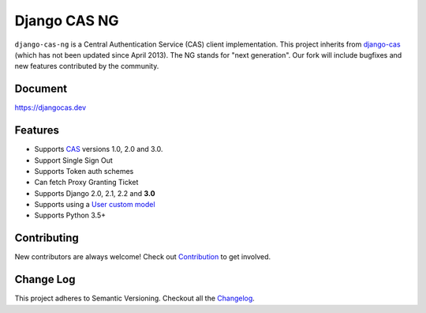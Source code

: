 Django CAS NG
=============

.. image:: https://travis-ci.org/mingchen/django-cas-ng.svg?branch=master
    :target: https://travis-ci.org/mingchen/django-cas-ng
.. image:: https://img.shields.io/badge/PRs-welcome-brightgreen.svg?style=flat-square
    :target: https://travis-ci.org/mingchen/django-cas-ng/pull/new
.. image:: https://img.shields.io/badge/maintainers-wanted-red.svg
    :target: https://travis-ci.org/mingchen/django-cas-ng

``django-cas-ng`` is a Central Authentication Service (CAS) client implementation.
This project inherits from `django-cas`_ (which has not been updated since
April 2013). The NG stands for "next generation". Our fork will include
bugfixes and new features contributed by the community.


Document
--------

https://djangocas.dev


Features
--------

- Supports CAS_ versions 1.0, 2.0 and 3.0.
- Support Single Sign Out
- Supports Token auth schemes
- Can fetch Proxy Granting Ticket
- Supports Django 2.0, 2.1, 2.2 and **3.0**
- Supports using a `User custom model`_
- Supports Python 3.5+

Contributing
------------

New contributors are always welcome! Check out `Contribution`_ to get involved.


Change Log
----------
This project adheres to Semantic Versioning. Checkout all the `Changelog`_.


.. _CAS: https://www.apereo.org/cas
.. _django-cas: https://bitbucket.org/cpcc/django-cas
.. _clearsessions: https://docs.djangoproject.com/en/1.8/topics/http/sessions/#clearing-the-session-store
.. _User custom model: https://docs.djangoproject.com/en/1.5/topics/auth/customizing/
.. _Contribution: https://djangocas.dev/docs/4.0/contribution.html
.. _Changelog: https://djangocas.dev/docs/4.0/changelog.html

